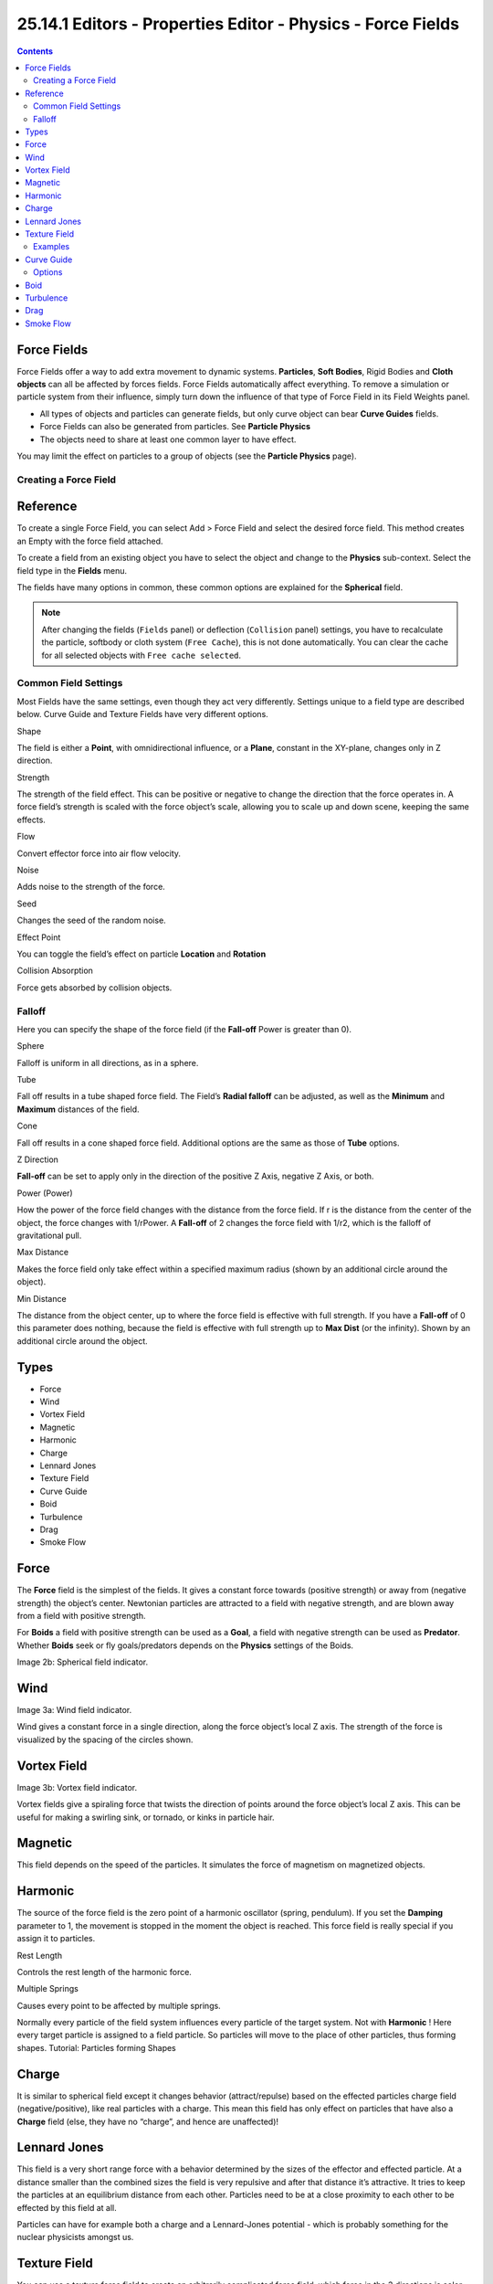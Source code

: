 *************************************************************
25.14.1  Editors - Properties Editor - Physics - Force Fields
*************************************************************

.. contents:: Contents




Force Fields
============

Force Fields offer a way to add extra movement to dynamic systems. **Particles**, **Soft Bodies**, Rigid Bodies and **Cloth objects** can all be affected by forces fields. Force Fields automatically affect everything. To remove a simulation or particle system from their influence, simply turn down the influence of that type of Force Field in its Field Weights panel.

- All types of objects and particles can generate fields, but only curve object can bear **Curve Guides** fields. 
- Force Fields can also be generated from particles. See **Particle Physics**
- The objects need to share at least one common layer to have effect. 

You may limit the effect on particles to a group of objects (see the **Particle Physics** page).



Creating a Force Field
----------------------




Reference
=========

To create a single Force Field, you can select Add > Force Field and select the desired force field. This method creates an Empty with the force field attached.

To create a field from an existing object you have to select the object and change to the **Physics** sub-context. Select the field type in the **Fields** menu.

The fields have many options in common, these common options are explained for the **Spherical** field.

.. Note:: After changing the fields (``Fields`` panel) or deflection (``Collision`` panel) settings, you have to recalculate the particle, softbody or cloth system (``Free Cache``), this is not done automatically. You can clear the cache for all selected objects with ``Free cache selected``.



Common Field Settings
---------------------

Most Fields have the same settings, even though they act very differently. Settings unique to a field type are described below. Curve Guide and Texture Fields have very different options.

Shape 

The field is either a **Point**, with omnidirectional influence, or a **Plane**, constant in the XY-plane, changes only in Z direction. 

Strength 

The strength of the field effect. This can be positive or negative to change the direction that the force operates in. A force field’s strength is scaled with the force object’s scale, allowing you to scale up and down scene, keeping the same effects. 

Flow 

Convert effector force into air flow velocity. 

Noise 

Adds noise to the strength of the force. 

Seed 

Changes the seed of the random noise. 

Effect Point 

You can toggle the field’s effect on particle **Location** and **Rotation**

Collision Absorption 

Force gets absorbed by collision objects. 



Falloff
-------

Here you can specify the shape of the force field (if the **Fall-off** Power is greater than 0).

Sphere 

Falloff is uniform in all directions, as in a sphere. 

Tube 

Fall off results in a tube shaped force field. The Field’s **Radial falloff** can be adjusted, as well as the **Minimum** and **Maximum** distances of the field. 

Cone 

Fall off results in a cone shaped force field. Additional options are the same as those of **Tube** options. 

Z Direction 

**Fall-off** can be set to apply only in the direction of the positive Z Axis, negative Z Axis, or both. 

Power (Power) 

How the power of the force field changes with the distance from the force field. If r is the distance from the center of the object, the force changes with 1/rPower. A **Fall-off** of 2 changes the force field with 1/r2, which is the falloff of gravitational pull. 

Max Distance 

Makes the force field only take effect within a specified maximum radius (shown by an additional circle around the object). 

Min Distance 

The distance from the object center, up to where the force field is effective with full strength. If you have a **Fall-off** of 0 this parameter does nothing, because the field is effective with full strength up to **Max Dist** (or the infinity). Shown by an additional circle around the object. 




Types
=====

- Force 
- Wind 
- Vortex Field 
- Magnetic 
- Harmonic 
- Charge 
- Lennard Jones 
- Texture Field
- Curve Guide
- Boid 
- Turbulence 
- Drag 
- Smoke Flow 




Force
=====

The **Force** field is the simplest of the fields. It gives a constant force towards (positive strength) or away from (negative strength) the object’s center. Newtonian particles are attracted to a field with negative strength, and are blown away from a field with positive strength.

For **Boids** a field with positive strength can be used as a **Goal**, a field with negative strength can be used as **Predator**. Whether **Boids** seek or fly goals/predators depends on the **Physics** settings of the Boids.

Image 2b: Spherical field indicator.




Wind
====

Image 3a: Wind field indicator.

Wind gives a constant force in a single direction, along the force object’s local Z axis. The strength of the force is visualized by the spacing of the circles shown.




Vortex Field
============

Image 3b: Vortex field indicator.

Vortex fields give a spiraling force that twists the direction of points around the force object’s local Z axis. This can be useful for making a swirling sink, or tornado, or kinks in particle hair.




Magnetic
========

This field depends on the speed of the particles. It simulates the force of magnetism on magnetized objects.




Harmonic
========

The source of the force field is the zero point of a harmonic oscillator (spring, pendulum). If you set the **Damping** parameter to 1, the movement is stopped in the moment the object is reached. This force field is really special if you assign it to particles.

Rest Length 

Controls the rest length of the harmonic force. 

Multiple Springs 

Causes every point to be affected by multiple springs. 

Normally every particle of the field system influences every particle of the target system. Not with **Harmonic** ! Here every target particle is assigned to a field particle. So particles will move to the place of other particles, thus forming shapes. Tutorial: Particles forming Shapes




Charge
======

It is similar to spherical field except it changes behavior (attract/repulse) based on the effected particles charge field (negative/positive), like real particles with a charge. This mean this field has only effect on particles that have also a **Charge** field (else, they have no “charge”, and hence are unaffected)!




Lennard Jones
=============

This field is a very short range force with a behavior determined by the sizes of the effector and effected particle. At a distance smaller than the combined sizes the field is very repulsive and after that distance it’s attractive. It tries to keep the particles at an equilibrium distance from each other. Particles need to be at a close proximity to each other to be effected by this field at all.

Particles can have for example both a charge and a Lennard-Jones potential - which is probably something for the nuclear physicists amongst us.




Texture Field
=============

You can use a texture force field to create an arbitrarily complicated force field, which force in the 3 directions is color coded. Red is coding for the x-axis, green for the y-axis and blue for the z-axis (like the color of the coordinate axes in the 3D window). A value of 0.5 means no force, a value larger than 0.5 acceleration in negative axis direction (like -Z), a value smaller than 0.5 acceleration in positive axis direction (like +Z).

Texture mode 

	This sets the way a force vector is derived from the texture.

	RGB 

	Uses the color components directly as the force vector components in the color encoded directions. You need an RGB texture for this, e.g. an image or a colorband. So a **Blend** texture without a colorband would not suffice. 

	Gradient 

	Calculates the force vector as the 3d-gradient of the intensity (grayscale) of the texture. The gradient vector always points to the direction of increasing brightness. 

	Curl 

	Calculates the force vector from the curl of the 3d-rgb texture (rotation of rgb vectors). This also works only with a color texture. It can be used for example to create a nice looking turbulence force with a color clouds texture with perlin noise. 

Nabla 

It is the offset used to calculate the partial derivatives needed for **Gradient** and **Curl** texture modes. 

Use Object Coordinates 

Uses the emitter object coordinates (and rotation & scale) as the texture space the particles use. Allows for moving force fields, that have their coordinates bound to the location coordinates of an object. 

Root Texture Coordinates 

This is useful for hair as it uses the texture force calculated for the particle root position for all parts of the hair strand. 

2D 

The **2D** button disregards the particles z-coordinate and only uses particles x&y as the texture coordinates. 

Remember that only procedural texture are truly 3D.



Examples
--------

- A single colored texture 0.5/0.0/0.5 creates a force in the direction of the positive y-axis, e.g. hair is orientated to the y-axis. 
- A blend texture with colorband can be used to created a force “plane”. E.g. on the left side 0.5/0.5/0.5, on the right side 1.0/0.5/0.5 you have a force plane perpendicular to XY (i.e. parallel to Z). If you use an object for the coordinates, you can use the object to push particles around. 
- An animated wood texture can be used to create a wave like motion. 




Curve Guide
===========

The **Curve Guild** is used to force particles to follow a certain path defined by a **Curve Object**.

.. image:: graphics/25.14.1__Editors_-_Properties_Editor_-_Physics_-_Force_Fields/1000020100000377000001C1BCC75616CCA2A469.png

Example of Curve Guide.

A typical scenario would be to move a red blood cell inside a vein, or to animate the particle flow in a motor. You can use **Curve Guide** s also to shape certain hair strands.

.. Note:: You can also use the ``Particle Mode`` to define a path.

Since you can animate curves as Softbody or any other usual way, you may build very complex animations while keeping great control and keeping the simulation time to a minimum.

The option **Curve Follow** does not work for particles. Instead you have to set **Angular Velocity** (in the **Physics** panel of the **Particle** sub-context) to **Spin** and leave the rotation constant (i.e. don’t turn on **Dynamic**).

**Curve Guide** s affect all particles on the same layer, independently from their distance to the curve. If you have several guides in a layer, their fields add up to each other (the way you may have learned it in your physics course). But you can limit their influence radius by changing there **Minimum Distance** (see below).

.. Note:: The Curve Guide does not effect ``Softbodys``.



Options
-------

.. image:: graphics/25.14.1__Editors_-_Properties_Editor_-_Physics_-_Force_Fields/1000020100000121000000E7D534DF4BFDA5E813.png

Curve Guide Settings.

Minimum Distance 

The distance from the curve, up to where the force field is effective with full strength. If you have a **Fall-off** of 0 this parameter does nothing, because the field is effective with full strength up to **MaxDist** (or the infinity). **MinDist** is shown with a circle at the endpoints of the curve in the 3D window. 

Free 

Fraction of particle life time, that is not used for the curve. 

Fall-off 

This setting governs the strength of the guide between **MinDist** and **MaxDist**. A **Fall-off** of 1 means a linear progression. 

A particle follows a **Curve Guide** during it’s lifetime, the velocity depends from it’s lifetime and the length of the path.

Additive 

If you use **Additive**, the speed of the particles is also evaluated depending on the **Fall-off**. 

Weights 

Use Curve weights to influence the particle influence along the curve. 

Maximum Distance / Use Max 

The maximum influence radius. Shown by an additional circle around the curve object. 

The other settings govern the form of the force field along the curve.

Clumping Amount 

The particles come together at the end of the curve (1) or they drift apart (-1). 

Shape 

Defines the form in which the particles come together. +0.99: the particles meet at the end of the curve. 0: linear progression along the curve. -0.99: the particles meet at the beginning of the curve. 

Kink 

	Changes the shape that the particles can take:

	Curl 

	The radius of the influence depends on the distance of the curve to the emitter. 

	Radial 

	A three dimensional, standing wave. 

	Wave 

	A two dimensional, standing wave. 

	Braid 

	Braid. 

	Roll 

	A one dimensional, standing wave. 

It is not so easy to describe the resulting shapes, so have a look at the example below.

.. image:: graphics/25.14.1__Editors_-_Properties_Editor_-_Physics_-_Force_Fields/10000000000001900000012CAF2999D4CFC4746F.bmp

Kink options of a curve guide. From left to right: Radial, Wave, Braid, Roll. Animation

Frequency 

The frequency of the offset. 

Shape 

Adjust the offset to the beginning/end. 

Amplitude 

The Amplitude of the offset. 




Boid
====

Boid probably comes from theoretical works. **Boids** is an artificial life program, developed by Craig Reynolds in 1986, which simulates the flocking behaviour of birds. His paper on this topic was published in 1987 in the proceedings of the ACM SIGGRAPH conference. The name refers to a “bird-like object”, but its pronunciation evokes that of “bird” in a stereotypical New York accent. As with most artificial life simulations, Boids is an example of emergent behavior; that is, the complexity of Boids arises from the interaction of individual agents (the boids, in this case) adhering to a set of simple rules. The rules applied in the simplest Boids world are as follows: separation: steer to avoid crowding local flockmates alignment: steer towards the average heading of local flockmates cohesion: steer to move toward the average position (center of mass) of local flockmates More complex rules can be added, such as obstacle avoidance and goal seeking.




Turbulence
==========

Creates a random & chaotic 3d noise effect, similar to jets of water or geysers under the ocean.

.. image:: graphics/25.14.1__Editors_-_Properties_Editor_-_Physics_-_Force_Fields/1000000000000250000001A99C31C4CFECAD852D.png

Turbulence force field affecting a particle system.

Size 

Indicates the scale of the noise. 

Global 

Makes the size and strength of the noise relative to the world, instead of the object it is attached to. 




Drag
====

Drag is a force that works to resist particle motion by slowing it down.

Linear 

Drag component proportional to velocity. 

Quadratic 

Drag component proportional to the square of the velocity. 




Smoke Flow
==========

Todo.

